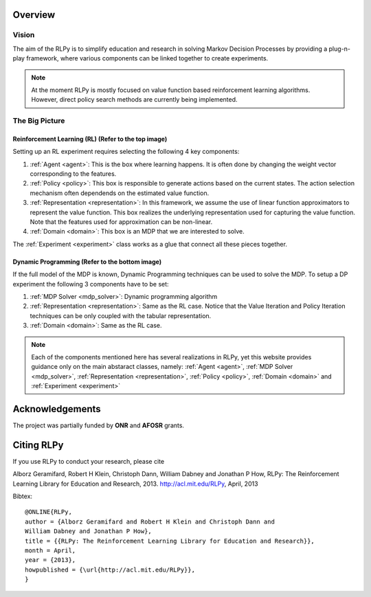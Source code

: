 .. _overview:

Overview
========
  
Vision
------

The aim of the RLPy is to simplify education and research in solving 
Markov Decision Processes by providing a plug-n-play framework, 
where various components can be linked together to create experiments.

.. note::
    
    At the moment RLPy is mostly focused on value function based reinforcement
    learning algorithms. However, direct policy search methods are currently
    being implemented.

The Big Picture
---------------

.. image:: overview.*

**Reinforcement Learning (RL)** (Refer to the top image)
^^^^^^^^^^^^^^^^^^^^^^^^^^^^^^^^^^^^^^^^^^^^^^^^^^^^^^^^

Setting up an RL experiment requires selecting the following 4 key components:

1. :ref:`Agent <agent>`: This is the box where learning happens. It is often done by 
   changing the weight vector corresponding to the features.
2. :ref:`Policy <policy>`: This box is responsible to generate actions based on 
   the current states. The action selection mechanism often dependends on the 
   estimated value function.
3. :ref:`Representation <representation>`: In this framework, we assume the use 
   of linear function approximators to represent the value function. 
   This box realizes the underlying representation used for capturing the 
   value function. Note that the features used for approximation can be non-linear.
4. :ref:`Domain <domain>`: This box is an MDP that we are interested to solve.

The :ref:`Experiment <experiment>` class works as a glue that connect all these 
pieces together.

**Dynamic Programming** (Refer to the bottom image)
^^^^^^^^^^^^^^^^^^^^^^^^^^^^^^^^^^^^^^^^^^^^^^^^^^^

If the full model of the MDP is known, Dynamic Programming techniques can be 
used to solve the MDP. To setup a DP experiment the following 3 components 
have to be set:

1. :ref:`MDP Solver <mdp_solver>`: Dynamic programming algorithm
2. :ref:`Representation <representation>`: Same as the RL case. Notice that the
   Value Iteration and Policy Iteration techniques can be only coupled with the 
   tabular representation.
3. :ref:`Domain <domain>`: Same as the RL case.

.. note::

    Each of the components mentioned here has several realizations in RLPy, yet this 
    website provides guidance only on the main abstaract classes, namely: 
    :ref:`Agent <agent>`, :ref:`MDP Solver <mdp_solver>`, :ref:`Representation
    <representation>`, :ref:`Policy <policy>`, :ref:`Domain <domain>` and
    :ref:`Experiment <experiment>`

.. seealso::

    The :ref:`tutorial page <tutorial>` provides simple 10-15 minutes examples on how various experiments can be setup and used.\n


Acknowledgements
================

The project was partially funded by **ONR** and **AFOSR** grants.

Citing RLPy
===========

If you use RLPy to conduct your research, please cite

Alborz Geramifard, Robert H Klein, Christoph Dann, William Dabney and Jonathan P How, RLPy: The Reinforcement Learning Library for Education and Research, 2013. http://acl.mit.edu/RLPy, April, 2013 

Bibtex:: 

    @ONLINE{RLPy, 
    author = {Alborz Geramifard and Robert H Klein and Christoph Dann and
    William Dabney and Jonathan P How}, 
    title = {{RLPy: The Reinforcement Learning Library for Education and Research}}, 
    month = April, 
    year = {2013}, 
    howpublished = {\url{http://acl.mit.edu/RLPy}}, 
    } 
